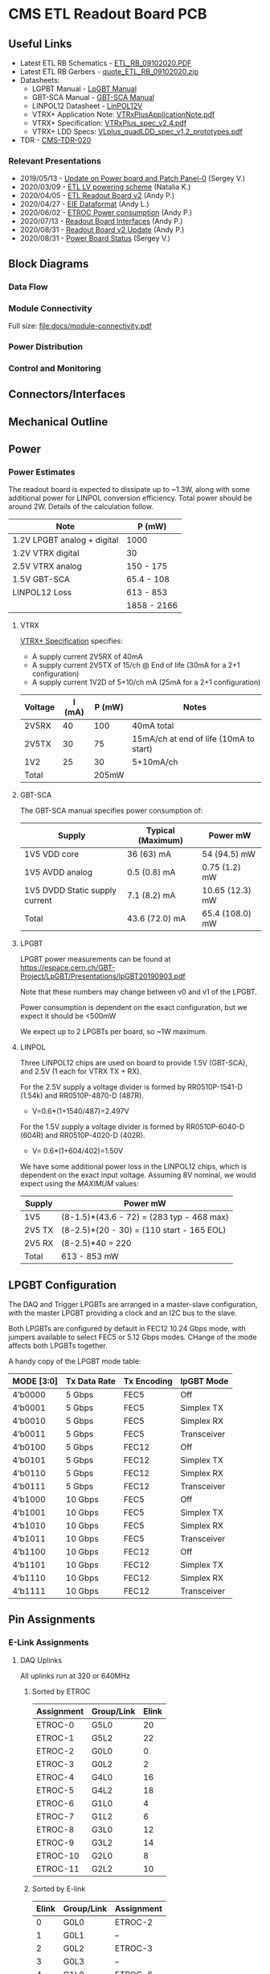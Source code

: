 #+OPTIONS: ^:nil
#+EXPORT_EXCLUDE_TAGS: noexport
* CMS ETL Readout Board PCB
** Useful Links
- Latest ETL RB Schematics - [[https://gitlab.cern.ch/cms-etl-electronics/readout-board-pcb/uploads/e284fd28c05b4f59ce5d38f59de77440/ETL_RB_09102020.PDF][ETL_RB_09102020.PDF]]
- Latest ETL RB Gerbers - [[https://gitlab.cern.ch/cms-etl-electronics/readout-board-pcb/uploads/cef4670773e288b4b66043db7ff21360/quote_ETL_RB_09102020.zip][quote_ETL_RB_09102020.zip]]
- Datasheets:
  + LGPBT Manual - [[https://lpgbt.web.cern.ch/lpgbt/manual/][LpGBT Manual]]
  + GBT-SCA Manual - [[https://espace.cern.ch/GBT-Project/GBT-SCA/Manuals/GBT-SCA_Manual_2019.002.pdf][GBT-SCA Manual]]
  + LINPOL12 Datasheet - [[https://project-dcdc.web.cern.ch/public/Documents/linPOL12V%20datasheetV3.3.pdf][LinPOL12V]]
  + VTRX+ Application Note: [[https://edms.cern.ch/ui/file/2149674/1/VTRxPlusApplicationNote.pdf][VTRxPlusApplicationNote.pdf]]
  + VTRX+ Specification: [[https://edms.cern.ch/ui/file/1719329/1/VTRxPlus_spec_v2.4.pdf][VTRxPlus_spec_v2.4.pdf]]
  + VTRX+ LDD Specs: [[https://edms.cern.ch/ui/file/1719330/1/VLplus_quadLDD_spec_v1.2_prototypes.pdf][VLplus_quadLDD_spec_v1.2_prototypes.pdf]]
- TDR - [[https://cds.cern.ch/record/2667167/files/CMS-TDR-020.pdf][CMS-TDR-020]]
*** Relevant Presentations
- 2019/05/13 - [[https://indico.cern.ch/event/820512/contributions/3429658/attachments/1842929/3023621/ETL-Cabling-S_Los-May13-2019.pdf][Update on Power board and Patch Panel-0]] (Sergey V.)
- 2020/03/09 - [[https://indico.cern.ch/event/902328/contributions/3798257/attachments/2008611/3355343/2020-03-09_LV_scheme.pdf][ETL LV powering scheme]] (Natalia K.)
- 2020/04/05 - [[https://indico.cern.ch/event/906805/contributions/3815774/attachments/2016073/3369701/2020-04-05-ETL-RBv2-Boston.pdf][ETL Readout Board v2]] (Andy P.)
- 2020/04/27 - [[https://indico.cern.ch/event/912420/contributions/3837314/attachments/2026902/3391190/Andy_Liu_-_Emulator_v1.1.pdf][EIE Dataformat]] (Andy L.)
- 2020/06/02 - [[https://indico.cern.ch/event/931796/contributions/3915833/attachments/2061731/3458677/ETROC2-power-update-v1.pdf][ETROC Power consumption]] (Andy P.)
- 2020/07/13 - [[https://indico.cern.ch/event/939160/contributions/3946133/attachments/2073487/3481402/20200713_readout_board_interfaces.pdf][Readout Board Interfaces]] (Andy P.)
- 2020/08/31 - [[https://indico.cern.ch/event/950697/contributions/3993986/attachments/2093983/3519322/20200831_readout_board_v2.pptx.pdf][Readout Board v2 Update]] (Andy P.)
- 2020/08/31 - [[https://indico.cern.ch/event/950697/contributions/3993988/attachments/2094005/3519146/ETL-PowerConversion-S_Los-Aug31-2020.pdf][Power Board Status]] (Sergey V.)
** Milestones :noexport:
- 2020/XX/YY - Finish schematic and layout
- 2020/XX/YY - Submit files to fab house
** Block Diagrams
*** Data Flow
#+ATTR_HTML: :width 700px
[[file:docs/data-flow.png]]
*** Module Connectivity
Full size: [[file:docs/module-connectivity.pdf]]
#+ATTR_HTML: :width 700px
[[file:docs/module-connectivity.png]]
*** Power Distribution
#+ATTR_HTML: :width 700px
[[file:docs/power-distribution.png]]
*** Control and Monitoring
#+ATTR_HTML: :width 700px
[[file:docs/ctrl-and-mon.png]]
** Connectors/Interfaces
** Mechanical Outline
#+attr_org: :width 700px
[[file:docs/mechanical-outline.png]]
** Power
*** Power Estimates

The readout board is expected to dissipate up to ~1.3W, along with some additional power for LINPOL conversion efficiency. Total power should be around 2W.  Details of the calculation follow.

|-----------------------------+-------------|
| Note                        | P (mW)      |
|-----------------------------+-------------|
| 1.2V LPGBT analog + digital | 1000        |
| 1.2V VTRX digital           | 30          |
| 2.5V VTRX analog            | 150 - 175   |
| 1.5V GBT-SCA                | 65.4 - 108  |
| LINPOL12 Loss               | 613 - 853   |
|-----------------------------+-------------|
|                             | 1858 - 2166 |
|-----------------------------+-------------|

**** VTRX
[[https://edms.cern.ch/ui/file/1719329/1/VTRxPlus_spec_v2.4.pdf][VTRX+ Specification]] specifies:
- A supply current 2V5RX of 40mA
- A supply current 2V5TX of  15/ch @ End of life (30mA for a 2+1 configuration)
- A supply current 1V2D of 5+10/ch mA (25mA for a 2+1 configuration)

|---------+--------+--------+----------------------------------------|
| Voltage | I (mA) | P (mW) | Notes                                  |
|---------+--------+--------+----------------------------------------|
| 2V5RX   |     40 |    100 | 40mA total                             |
| 2V5TX   |     30 |     75 | 15mA/ch at end of life (10mA to start) |
| 1V2     |     25 |     30 | 5+10mA/ch                              |
|---------+--------+--------+----------------------------------------|
| Total   |        |  205mW |                                        |
|---------+--------+--------+----------------------------------------|

**** GBT-SCA
The GBT-SCA manual specifies power consumption of:

|--------------------------------+-------------------+-----------------|
| Supply                         | Typical (Maximum) | Power mW        |
|--------------------------------+-------------------+-----------------|
| 1V5 VDD core                   | 36 (63) mA        | 54 (94.5) mW    |
| 1V5 AVDD analog                | 0.5 (0.8) mA      | 0.75 (1.2) mW   |
| 1V5 DVDD Static supply current | 7.1 (8.2) mA      | 10.65 (12.3) mW |
|--------------------------------+-------------------+-----------------|
| Total                          | 43.6 (72.0) mA    | 65.4 (108.0) mW |
|--------------------------------+-------------------+-----------------|

**** LPGBT
LPGBT power measurements can be found at https://espace.cern.ch/GBT-Project/LpGBT/Presentations/lpGBT20190903.pdf

Note that these numbers may change between v0 and v1 of the LPGBT.

Power consumption is dependent on the exact configuration, but we expect it should be <500mW

We expect up to 2 LPGBTs per board, so ~1W maximum.

**** LINPOL

Three LINPOL12 chips are used on board to provide 1.5V (GBT-SCA), and 2.5V (1 each for VTRX TX + RX).

For the 2.5V supply a voltage divider is formed by RR0510P-1541-D (1.54k) and RR0510P-4870-D (487R).
 - V=0.6*(1+1540/487)=2.497V

For the 1.5V supply a voltage divider is formed by RR0510P-6040-D (604R) and RR0510P-4020-D (402R).
 - V= 0.6*(1+604/402)=1.50V

We have some additional power loss in the LINPOL12 chips, which is dependent on the exact input voltage. Assuming 8V nominal, we would expect using the /MAXIMUM/ values:

|--------+-------------------------------------------|
| Supply | Power mW                                  |
|--------+-------------------------------------------|
| 1V5    | (8-1.5)*(43.6 - 72) = (283 typ - 468 max) |
| 2V5 TX | (8-2.5)*(20 - 30) = (110 start - 165 EOL) |
| 2V5 RX | (8-2.5)*40 = 220                          |
|--------+-------------------------------------------|
| Total  | 613 - 853 mW                              |
|--------+-------------------------------------------|

** LPGBT Configuration

The DAQ and Trigger LPGBTs are arranged in a master-slave configuration, with the master LPGBT providing a clock and an I2C bus to the slave.

Both LPGBTs are configured by default in FEC12 10.24 Gbps mode, with jumpers available to select FEC5 or 5.12 Gbps modes. CHange of the mode affects both LPGBTs together.

A handy copy of the LPGBT mode table:
|------------+--------------+-------------+-------------|
| MODE [3:0] | Tx Data Rate | Tx Encoding | lpGBT Mode  |
|------------+--------------+-------------+-------------|
| 4’b0000    | 5 Gbps       | FEC5        | Off         |
| 4’b0001    | 5 Gbps       | FEC5        | Simplex TX  |
| 4’b0010    | 5 Gbps       | FEC5        | Simplex RX  |
| 4’b0011    | 5 Gbps       | FEC5        | Transceiver |
| 4’b0100    | 5 Gbps       | FEC12       | Off         |
| 4’b0101    | 5 Gbps       | FEC12       | Simplex TX  |
| 4’b0110    | 5 Gbps       | FEC12       | Simplex RX  |
| 4’b0111    | 5 Gbps       | FEC12       | Transceiver |
| 4’b1000    | 10 Gbps      | FEC5        | Off         |
| 4’b1001    | 10 Gbps      | FEC5        | Simplex TX  |
| 4’b1010    | 10 Gbps      | FEC5        | Simplex RX  |
| 4’b1011    | 10 Gbps      | FEC5        | Transceiver |
| 4’b1100    | 10 Gbps      | FEC12       | Off         |
| 4’b1101    | 10 Gbps      | FEC12       | Simplex TX  |
| 4’b1110    | 10 Gbps      | FEC12       | Simplex RX  |
| 4’b1111    | 10 Gbps      | FEC12       | Transceiver |
|------------+--------------+-------------+-------------|
** Pin Assignments
*** E-Link Assignments
**** DAQ Uplinks

All uplinks run at 320 or 640MHz

***** Sorted by ETROC
|------------+------------+-------|
| Assignment | Group/Link | Elink |
|------------+------------+-------|
| ETROC-0    | G5L0       |    20 |
| ETROC-1    | G5L2       |    22 |
| ETROC-2    | G0L0       |     0 |
| ETROC-3    | G0L2       |     2 |
| ETROC-4    | G4L0       |    16 |
| ETROC-5    | G4L2       |    18 |
| ETROC-6    | G1L0       |     4 |
| ETROC-7    | G1L2       |     6 |
| ETROC-8    | G3L0       |    12 |
| ETROC-9    | G3L2       |    14 |
| ETROC-10   | G2L0       |     8 |
| ETROC-11   | G2L2       |    10 |
|------------+------------+-------|

***** Sorted by E-link
|-------+------------+------------|
| Elink | Group/Link | Assignment |
|-------+------------+------------|
|     0 | G0L0       | ETROC-2    |
|     1 | G0L1       | --         |
|     2 | G0L2       | ETROC-3    |
|     3 | G0L3       | --         |
|     4 | G1L0       | ETROC-6    |
|     5 | G1L1       | --         |
|     6 | G1L2       | ETROC-7    |
|     7 | G1L3       | --         |
|     8 | G2L0       | ETROC-10   |
|     9 | G2L1       | --         |
|    10 | G2L2       | ETROC-11   |
|    11 | G2L3       | --         |
|    12 | G3L0       | ETROC-8    |
|    13 | G3L1       | --         |
|    14 | G3L2       | ETROC-9    |
|    15 | G3L3       | --         |
|    16 | G4L0       | ETROC-4    |
|    17 | G4L1       | --         |
|    18 | G4L2       | ETROC-5    |
|    19 | G4L3       | --         |
|    20 | G5L0       | ETROC-0    |
|    21 | G5L1       | --         |
|    22 | G5L2       | ETROC-1    |
|    23 | G5L3       | --         |
|    24 | G6L0       | --         |
|    25 | G6L1       | --         |
|    26 | G6L2       | --         |
|    27 | G6L3       | --         |
|-------+------------+------------|
**** Trigger Uplinks

All uplinks run at 320 or 640MHz

***** Sorted by ETROC
|------------+------------+-------|
| Assignment | Group/Link | Elink |
|------------+------------+-------|
| ETROC-0    | G5L2       |    22 |
| ETROC-1    | G5L0       |    20 |
| ETROC-2    | G0L2       |     2 |
| ETROC-3    | G0L0       |     0 |
| ETROC-4    | G4L2       |    18 |
| ETROC-5    | G4L0       |    16 |
| ETROC-6    | G1L2       |     6 |
| ETROC-7    | G1L0       |     4 |
| ETROC-8    | G3L2       |    14 |
| ETROC-9    | G3L0       |    12 |
| ETROC-10   | G2L2       |    10 |
| ETROC-11   | G2L0       |     8 |
|------------+------------+-------|

***** Sorted by E-link
|-------+------------+------------|
| Elink | Group/Link | Assignment |
|-------+------------+------------|
|     0 | G0L0       | ETROC-3    |
|     1 | G0L1       | --         |
|     2 | G0L2       | ETROC-2    |
|     3 | G0L3       | --         |
|     4 | G1L0       | ETROC-7    |
|     5 | G1L1       | --         |
|     6 | G1L2       | ETROC-6    |
|     7 | G1L3       | --         |
|     8 | G2L0       | ETROC-11   |
|     9 | G2L1       | --         |
|    10 | G2L2       | ETROC-10   |
|    11 | G2L3       | --         |
|    12 | G3L0       | ETROC-9    |
|    13 | G3L1       | --         |
|    14 | G3L2       | ETROC-8    |
|    15 | G3L3       | --         |
|    16 | G4L0       | ETROC-5    |
|    17 | G4L1       | --         |
|    18 | G4L2       | ETROC-4    |
|    19 | G4L3       | --         |
|    20 | G5L0       | ETROC-1    |
|    21 | G5L1       | --         |
|    22 | G5L2       | ETROC-0    |
|    23 | G5L3       | --         |
|    24 | G6L0       | --         |
|    25 | G6L1       | --         |
|    26 | G6L2       | --         |
|    27 | G6L3       | --         |
|-------+------------+------------|
**** Downlink

All downlinks run at 320MHz

|------------+-------+-------------|
| Group/Link | Elink | Assignment  |
|------------+-------+-------------|
| G0L0       |     0 | ETROC-2/3   |
| G0L1       |     1 | --          |
| G0L2       |     2 | ETROC-6/7   |
| G0L3       |     3 | --          |
| G1L0       |     4 | ETROC-10/11 |
| G1L1       |     5 | --          |
| G1L2       |     6 | --          |
| G1L3       |     7 | --          |
| G2L0       |     8 | ETROC-8/9   |
| G2L1       |     9 | --          |
| G2L2       |    10 | ETROC-4/5   |
| G2L3       |    11 | --          |
| G3L0       |    12 | ETROC-0/1   |
| G3L1       |    13 | --          |
| G3L2       |    14 | --          |
| G3L3       |    15 | --          |
|------------+-------+-------------|

*** Clock Assignments
|-------+-------------+------|
| Clock | Assignment  | Freq |
|-------+-------------+------|
|     0 | ETROC-3     | 40M  |
|     1 | ETROC-2     | 40M  |
|     2 | ETROC-6     | 40M  |
|     3 | ETROC-7     | 40M  |
|     4 | ETROC-10    | 40M  |
|     5 | ETROC-11    | 40M  |
|     6 | --          | OFF  |
|     7 | --          | OFF  |
|     8 | --          | OFF  |
|     9 | --          | OFF  |
|    10 | --          | OFF  |
|    11 | Slave Clock | 40M  |
|    12 | --          | OFF  |
|    13 | --          | OFF  |
|    14 | --          | OFF  |
|    15 | --          | OFF  |
|    16 | --          | OFF  |
|    17 | --          | OFF  |
|    18 | --          | OFF  |
|    19 | --          | OFF  |
|    20 | --          | OFF  |
|    21 | --          | OFF  |
|    22 | ETROC-9     | 40M  |
|    23 | ETROC-4     | 40M  |
|    24 | ETROC-8     | 40M  |
|    25 | ETROC-5     | 40M  |
|    26 | ETROC-0     | 40M  |
|    27 | ETROC-1     | 40M  |
|-------+-------------+------|
*** LPGBT Pin Assignments
**** Analog Inputs
**** GPIO
*** SCA Pin Assignments
**** Analog Inputs
**** GPIO
** Jumpers
|---------+--------------------------------------------------------|
| Jumpers | Description                                            |
|---------+--------------------------------------------------------|
| JMP1    | Install to set LPGBT MODE[2] to 0 (FEC12 → FEC5)       |
| JMP2    | Install to set LPGBT MODE[3] to 0 (data rate → 5 Gbps) |
|---------+--------------------------------------------------------|

Locations:

** Test points

** VTRX+ I2C
VTRX+ documentation does not specify the I2C address of the device, but the laser driver spec has some details: https://edms.cern.ch/ui/file/1719330/1/VLplus_quadLDD_spec_v1.2_prototypes.pdf

I checked the bonding diagram (https://edms.cern.ch/ui/file/2146792/1/CERN_VTRxPlus_V10_bonding.pdf) and the address pins are not connected, so they use internal pull down.

The address then is 1010000 = 0x50

** Errata
